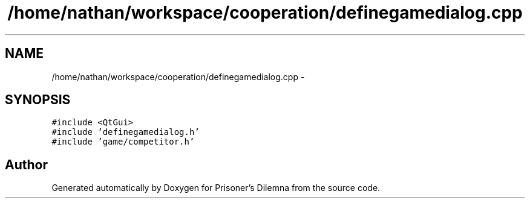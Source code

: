 .TH "/home/nathan/workspace/cooperation/definegamedialog.cpp" 3 "Sat Mar 31 2012" "Version 0.1" "Prisoner's Dilemna" \" -*- nroff -*-
.ad l
.nh
.SH NAME
/home/nathan/workspace/cooperation/definegamedialog.cpp \- 
.SH SYNOPSIS
.br
.PP
\fC#include <QtGui>\fP
.br
\fC#include 'definegamedialog.h'\fP
.br
\fC#include 'game/competitor.h'\fP
.br

.SH "Author"
.PP 
Generated automatically by Doxygen for Prisoner's Dilemna from the source code.
